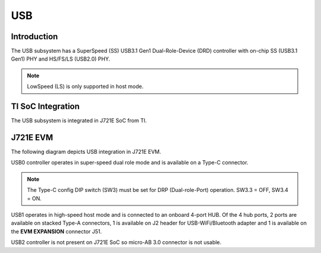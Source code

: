 ###
USB
###

Introduction
************

The USB subsystem has a SuperSpeed (SS) USB3.1 Gen1 Dual-Role-Device (DRD)
controller with on-chip SS (USB3.1 Gen1) PHY and HS/FS/LS (USB2.0) PHY.

.. note::
    LowSpeed (LS) is only supported in host mode.

TI SoC Integration
******************

The USB subsystem is integrated in J721E SoC from TI.

J721E EVM
*********

The following diagram depicts USB integration in J721E EVM.

.. image:: /images/usb_j721e_evm.png

USB0 controller operates in super-speed dual role mode and is available on
a Type-C connector.

.. note::
   The Type-C config DIP switch (SW3) must be set for DRP (Dual-role-Port)
   operation. SW3.3 = OFF, SW3.4 = ON.

USB1 operates in high-speed host mode and is connected to an onboard 4-port
HUB.  Of the 4 hub ports, 2 ports are available on stacked Type-A connectors,
1 is available on J2 header for USB-WiFi/Bluetooth adapter and 1 is available
on the **EVM EXPANSION** connector J51.

USB2 controller is not present on J721E SoC so micro-AB 3.0 connector is not
usable.

